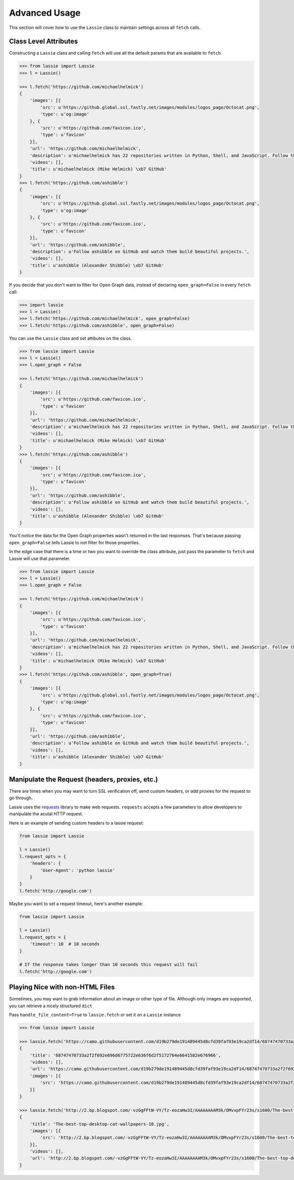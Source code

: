 .. _advanced-usage:

Advanced Usage
==============

This section will cover how to use the ``Lassie`` class to maintain settings across all ``fetch`` calls.


Class Level Attributes
----------------------

Constructing a ``Lassie`` class and calling ``fetch`` will use all the default params that are available to ``fetch``.

.. code-block:: python

    >>> from lassie import Lassie
    >>> l = Lassie()

    >>> l.fetch('https://github.com/michaelhelmick')
    {
        'images': [{
            'src': u'https://github.global.ssl.fastly.net/images/modules/logos_page/Octocat.png',
            'type': u'og:image'
        }, {
            'src': u'https://github.com/favicon.ico',
            'type': u'favicon'
        }],
        'url': 'https://github.com/michaelhelmick',
        'description': u'michaelhelmick has 22 repositories written in Python, Shell, and JavaScript. Follow their code on GitHub.',
        'videos': [],
        'title': u'michaelhelmick (Mike Helmick) \xb7 GitHub'
    }
    >>> l.fetch('https://github.com/ashibble')
    {
        'images': [{
            'src': u'https://github.global.ssl.fastly.net/images/modules/logos_page/Octocat.png',
            'type': u'og:image'
        }, {
            'src': u'https://github.com/favicon.ico',
            'type': u'favicon'
        }],
        'url': 'https://github.com/ashibble',
        'description': u'Follow ashibble on GitHub and watch them build beautiful projects.',
        'videos': [],
        'title': u'ashibble (Alexander Shibble) \xb7 GitHub'
    }

If you decide that you don't want to filter for Open Graph data, instead of declaring ``open_graph=False`` in every ``fetch`` call:

.. code-block:: python

    >>> import lassie
    >>> l = Lassie()
    >>> l.fetch('https://github.com/michaelhelmick', open_graph=False)
    >>> l.fetch('https://github.com/ashibble', open_graph=False)

You can use the ``Lassie`` class and set attibutes on the class.

.. code-block:: python

    >>> from lassie import Lassie
    >>> l = Lassie()
    >>> l.open_graph = False

    >>> l.fetch('https://github.com/michaelhelmick')
    {
        'images': [{
            'src': u'https://github.com/favicon.ico',
            'type': u'favicon'
        }],
        'url': 'https://github.com/michaelhelmick',
        'description': u'michaelhelmick has 22 repositories written in Python, Shell, and JavaScript. Follow their code on GitHub.',
        'videos': [],
        'title': u'michaelhelmick (Mike Helmick) \xb7 GitHub'
    }
    >>> l.fetch('https://github.com/ashibble')
    {
        'images': [{
            'src': u'https://github.com/favicon.ico',
            'type': u'favicon'
        }],
        'url': 'https://github.com/ashibble',
        'description': u'Follow ashibble on GitHub and watch them build beautiful projects.',
        'videos': [],
        'title': u'ashibble (Alexander Shibble) \xb7 GitHub'
    }

You'll notice the data for the Open Graph properties wasn't returned in the last responses. That's because passing ``open_graph=False`` tells Lassie to not filter for those properties.

In the edge case that there is a time or two you want to override the class attribute, just pass the parameter to ``fetch`` and Lassie will use that parameter.

.. code-block:: python

    >>> from lassie import Lassie
    >>> l = Lassie()
    >>> l.open_graph = False

    >>> l.fetch('https://github.com/michaelhelmick')
    {
        'images': [{
            'src': u'https://github.com/favicon.ico',
            'type': u'favicon'
        }],
        'url': 'https://github.com/michaelhelmick',
        'description': u'michaelhelmick has 22 repositories written in Python, Shell, and JavaScript. Follow their code on GitHub.',
        'videos': [],
        'title': u'michaelhelmick (Mike Helmick) \xb7 GitHub'
    }
    >>> l.fetch('https://github.com/ashibble', open_graph=True)
    {
        'images': [{
            'src': u'https://github.global.ssl.fastly.net/images/modules/logos_page/Octocat.png',
            'type': u'og:image'
        }, {
            'src': u'https://github.com/favicon.ico',
            'type': u'favicon'
        }],
        'url': 'https://github.com/ashibble',
        'description': u'Follow ashibble on GitHub and watch them build beautiful projects.',
        'videos': [],
        'title': u'ashibble (Alexander Shibble) \xb7 GitHub'
    }


Manipulate the Request (headers, proxies, etc.)
-----------------------------------------------

There are times when you may want to turn SSL verification off, send custom headers, or add proxies for the request to go through.

Lassie uses the `requests <http://python-requests.org>`_ library to make web requests. ``requests`` accepts a few parameters to allow developers to manipulate the acutal HTTP request.

Here is an example of sending custom headers to a lassie request:

.. code-block:: python

    from lassie import Lassie

    l = Lassie()
    l.request_opts = {
        'headers': {
            'User-Agent': 'python lassie'
        }
    }
    l.fetch('http://google.com')

Maybe you want to set a request timeout, here's another example:

.. code-block:: python

    from lassie import Lassie

    l = Lassie()
    l.request_opts = {
        'timeout': 10  # 10 seconds
    }

    # If the response takes longer than 10 seconds this request will fail
    l.fetch('http://google.com')


Playing Nice with non-HTML Files
--------------------------------

Sometimes, you may want to grab information about an image or other type of file. Although only images are supported, you can retrieve a nicely structured ``dict``

Pass ``handle_file_content=True`` to ``lassie.fetch`` or set it on a ``Lassie`` instance

.. code-block:: python

    >>> from lassie import Lassie

    >>> lassie.fetch('https://camo.githubusercontent.com/d19b279de191489445d8cfd39faf93e19ca2df14/68747470733a2f2f692e696d6775722e636f6d2f5172764e6641582e676966', handle_file_content=True)
    {
        'title': '68747470733a2f2f692e696d6775722e636f6d2f5172764e6641582e676966',
        'videos': [],
        'url': 'https://camo.githubusercontent.com/d19b279de191489445d8cfd39faf93e19ca2df14/68747470733a2f2f692e696d6775722e636f6d2f5172764e6641582e676966',
        'images': [{
            'src': 'https://camo.githubusercontent.com/d19b279de191489445d8cfd39faf93e19ca2df14/68747470733a2f2f692e696d6775722e636f6d2f5172764e6641582e676966'
        }]
    }

    >>> lassie.fetch('http://2.bp.blogspot.com/-vzGgFFtW-VY/Tz-eozaHw3I/AAAAAAAAM3k/OMvxpFYr23s/s1600/The-best-top-desktop-cat-wallpapers-10.jpg', handle_file_content=True)
    {
        'title': 'The-best-top-desktop-cat-wallpapers-10.jpg',
        'images': [{
            'src': 'http://2.bp.blogspot.com/-vzGgFFtW-VY/Tz-eozaHw3I/AAAAAAAAM3k/OMvxpFYr23s/s1600/The-best-top-desktop-cat-wallpapers-10.jpg'
        }],
        'videos': [],
        'url': 'http://2.bp.blogspot.com/-vzGgFFtW-VY/Tz-eozaHw3I/AAAAAAAAM3k/OMvxpFYr23s/s1600/The-best-top-desktop-cat-wallpapers-10.jpg'
    }
